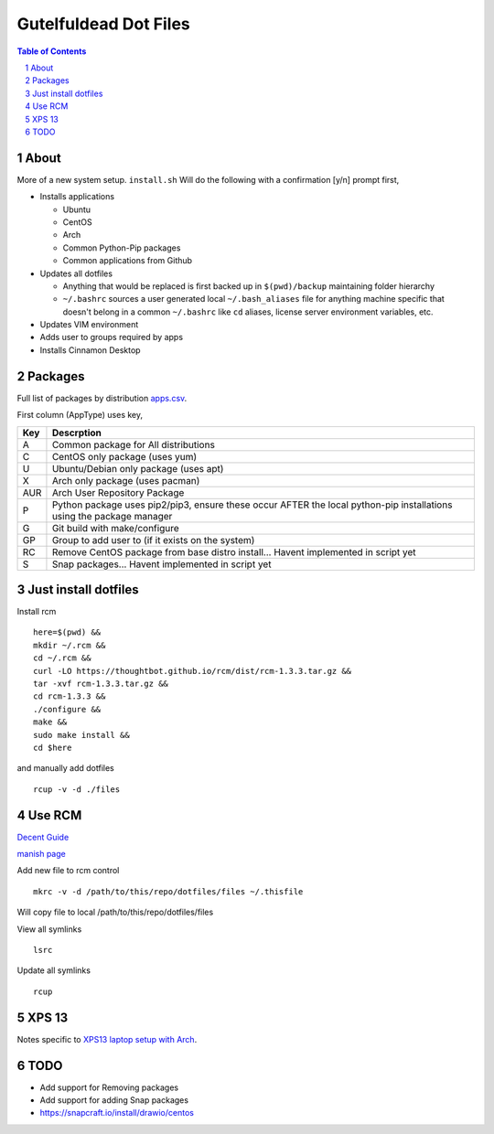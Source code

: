 ======================
Gutelfuldead Dot Files
======================

.. contents:: Table of Contents
.. section-numbering::

About
=====

More of a new system setup. ``install.sh`` Will do the following with a confirmation [y/n]
prompt first,

* Installs applications

  * Ubuntu

  * CentOS

  * Arch

  * Common Python-Pip packages

  * Common applications from Github

* Updates all dotfiles

  * Anything that would be replaced is first backed up in ``$(pwd)/backup``
    maintaining folder hierarchy

  * ``~/.bashrc`` sources a user generated local ``~/.bash_aliases`` file for anything
    machine specific that doesn't belong in a common ``~/.bashrc`` like ``cd``
    aliases, license server environment variables, etc.

* Updates VIM environment

* Adds user to groups required by apps

* Installs Cinnamon Desktop

Packages
========

Full list of packages by distribution `apps.csv <./apps.csv>`_.

First column (AppType) uses key,

.. csv-table::
        :header: "Key","Descrption"

        "A","Common package for All distributions"
        "C","CentOS only package (uses yum)"
        "U","Ubuntu/Debian only package (uses apt)"
        "X","Arch only package (uses pacman)"
        "AUR","Arch User Repository Package"
        "P","Python package uses pip2/pip3, ensure these occur AFTER the local
        python-pip installations using the package manager"
        "G","Git build with make/configure"
        "GP","Group to add user to (if it exists on the system)"
        "RC","Remove CentOS package from base distro install... Havent implemented in script yet"
        "S","Snap packages... Havent implemented in script yet"

Just install dotfiles
=====================

Install rcm ::

        here=$(pwd) &&
        mkdir ~/.rcm &&
        cd ~/.rcm &&
        curl -LO https://thoughtbot.github.io/rcm/dist/rcm-1.3.3.tar.gz &&
        tar -xvf rcm-1.3.3.tar.gz &&
        cd rcm-1.3.3 &&
        ./configure &&
        make &&
        sudo make install &&
        cd $here

and manually add dotfiles ::

        rcup -v -d ./files

Use RCM
=======

`Decent Guide <https://distrotube.com/blog/rcm-guide/>`_

`manish page <http://thoughtbot.github.io/rcm/rcm.7.html>`_

Add new file to rcm control ::

        mkrc -v -d /path/to/this/repo/dotfiles/files ~/.thisfile

Will copy file to local /path/to/this/repo/dotfiles/files

View all symlinks ::

        lsrc

Update all symlinks ::

        rcup

XPS 13
======

Notes specific to `XPS13 laptop setup with Arch <./xps13.rst>`_.

TODO
====

- Add support for Removing packages
- Add support for adding Snap packages
- https://snapcraft.io/install/drawio/centos
